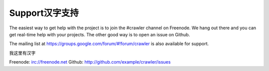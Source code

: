 Support汉字支持
================

The easiest way to get help with the project is to join the #crawler
channel on Freenode.
We hang out there and you can get real-time help with your projects.
The other good way is to open an issue on Github.

The mailing list at https://groups.google.com/forum/#!forum/crawler 
is also available for support.

我这里有汉字

Freenode: irc://freenode.net
Github: http://github.com/example/crawler/issues

